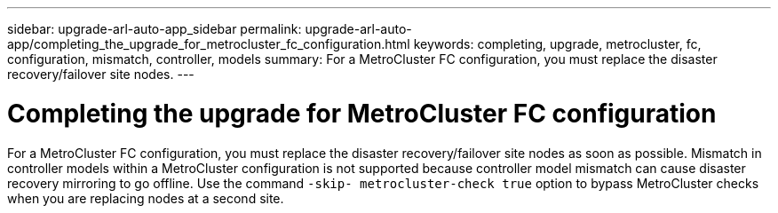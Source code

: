 ---
sidebar: upgrade-arl-auto-app_sidebar
permalink: upgrade-arl-auto-app/completing_the_upgrade_for_metrocluster_fc_configuration.html
keywords: completing, upgrade, metrocluster, fc, configuration, mismatch, controller, models
summary: For a MetroCluster FC configuration, you must replace the disaster recovery/failover site nodes.
---

= Completing the upgrade for MetroCluster FC configuration
:hardbreaks:
:nofooter:
:icons: font
:linkattrs:
:imagesdir: ./media/

//
// This file was created with NDAC Version 2.0 (August 17, 2020)
//
// 2020-12-02 14:33:55.732560
//

[.lead]
For a MetroCluster FC configuration, you must replace the disaster recovery/failover site nodes as soon as possible. Mismatch in controller models within a MetroCluster configuration is not supported because controller model mismatch can cause disaster recovery mirroring to go offline. Use the command `-skip- metrocluster-check true` option to bypass MetroCluster checks when you are replacing nodes at a second site.
